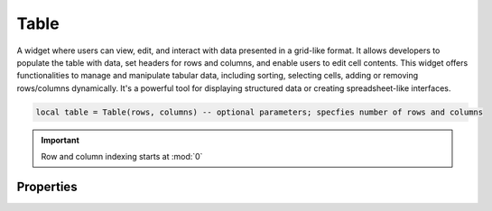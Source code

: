 Table
===========

A widget where users can view, edit, and interact with data presented in a grid-like format. It allows developers to populate the table with data, set headers for rows and columns, and enable users to edit cell contents. This widget offers functionalities to manage and manipulate tabular data, including sorting, selecting cells, adding or removing rows/columns dynamically. It's a powerful tool for displaying structured data or creating spreadsheet-like interfaces.

.. code-block:: lua

  local table = Table(rows, columns) -- optional parameters; specfies number of rows and columns

.. important::

  Row and column indexing starts at :mod:`0`

Properties
***************

.. function:: setOnCellEditFinished(callback)

  Executed when user finishes editing a particular cell

.. function:: setOnCellClicked(callback)

  Executed when a cell was clicked

.. function:: setOnCellDoubleClicked(callback)

  Executed when a cell gets double clicked

.. function:: setOnCellSelection(callback)

  Executed when a cell is selected

  :params: self, row, column

.. function:: addData(row, column, text)

  Adds text to row and column
  
.. function:: setImageData(image, text, row, column)

  Sets an image and text on specified row and column

.. function:: setColumnHeaders(columns: table)

  Sets columns for the widget,ie, ``{'Name', 'Age', 'Location', ...}``

.. function:: setRowHeaders(headers: table)

  Same as above property

.. function:: getCurrentColumn()

  Returns the current column

.. function:: getCurrentRow()

  Returns the current row

.. function:: setMaxColumns(columns)

  Sets the maximum columns for the widget

.. function:: setMaxRows(rows)

  Sets the maximum rows for the widget

.. function:: setColumnHeaderToolTip(column: number)

  Sets the tooltip for a particular header index

.. function:: getColumnHeaderText(column: number)

  Returns the column header text

.. function:: getColumnsCount()

  Returns total columns in the widget

.. function:: getRowsCount()

  Returns total rows in the widget

.. function:: setGridVisible(visibility)
  :noindex:

  Sets grid-lines visibility for the widget

.. function:: setRowLabelsVisible(visibility)

  Sets the visibility for row labels; ``1,2,3,4,5`` on the left hand side

.. function:: setCellChild(row, column, child)

  Sets a widget on a particular row and column

.. function:: setAutoColumnResize()

  Sets columns to automatically adjust to content

.. function:: setAutoRowResize()

  Sets rows to automatically adjust to content

.. function:: setColumnFitsContent(column)

  Manually adjust a particular column

.. function:: deleteRow(row)

  Deletes a particular row

.. function:: setCellsEditable(editable: bool)

  Enables or disables cell editing

.. function:: setAltRowColors(altcolors: bool)

  Sets alternating colors

.. function:: setColumnSorting(enable: bool)

  Eanbles or disables column header sorting

.. function:: clear()

  Clears all content, including the headers

.. function:: clearContent()

  Clears only values in the cells, excluding the headers and row labels

.. function:: findDataItem(text)

  Searches for particular text in the widget

.. function:: insertColumnAt(column)

  Inserts a new column on a specified column index

.. function:: insertRowAt(row)

  Inserts a new row on a specified row index

.. function:: removeColumnAt(column)

  Removes a column at a particular column index

.. function:: removeRowAt(row)

  Removes a row at a particular row index

.. function:: getItemAt(row, column)

  Returns a :mod:`TableItem` at a particular row and column

.. function:: getSelectedCells()

  Returns all selected cells

.. function:: getSelectedCell()

  Returns selected cell

.. function:: setSpan(row, column, rowSpan, columnSpan)

  Merges cells toegther, allowing them to span multiple rows and columns within the table. Useful for creating cells that cover a large area within the table layout
